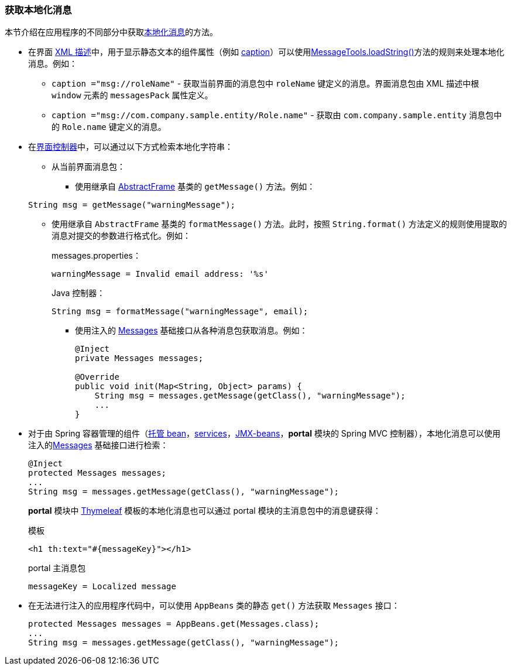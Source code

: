 :sourcesdir: ../../../source

[[getting_messages]]
=== 获取本地化消息

本节介绍在应用程序的不同部分中获取<<localization,本地化消息>>的方法。

* 在界面 <<screen_xml,XML 描述>>中，用于显示静态文本的组件属性（例如 <<gui_attr_caption,caption>>）可以使用<<messageTools.loadString,MessageTools.loadString()>>方法的规则来处理本地化消息。例如：

** `caption ="msg://roleName"` - 获取当前界面的消息包中 `roleName` 键定义的消息。界面消息包由 XML 描述中根 `window` 元素的 `messagesPack` 属性定义。

** `caption ="msg://com.company.sample.entity/Role.name"` - 获取由 `com.company.sample.entity` 消息包中的 `Role.name` 键定义的消息。

* 在<<screen_controller,界面控制器>>中，可以通过以下方式检索本地化字符串：

** 从当前界面消息包：

*** 使用继承自 <<abstractFrame,AbstractFrame>> 基类的 `getMessage()` 方法。例如：

+
[source, java]
----
String msg = getMessage("warningMessage");
----

*** 使用继承自 `AbstractFrame` 基类的 `formatMessage()` 方法。此时，按照 `String.format()` 方法定义的规则使用提取的消息对提交的参数进行格式化。例如：
+
messages.properties：
+
[source, properties]
----
warningMessage = Invalid email address: '%s'
----
+
Java 控制器：
+
[source, java]
----
String msg = formatMessage("warningMessage", email);
----

** 使用注入的 <<messages,Messages>> 基础接口从各种消息包获取消息。例如：
+
[source, java]
----
@Inject
private Messages messages;

@Override
public void init(Map<String, Object> params) {
    String msg = messages.getMessage(getClass(), "warningMessage");
    ...
}
----

* 对于由 Spring 容器管理的组件（<<managed_beans,托管 bean>>，<<services,services>>，<<jmx_beans,JMX-beans>>，*portal* 模块的 Spring MVC 控制器），本地化消息可以使用注入的<<messages,Messages>> 基础接口进行检索：
+
[source, java]
----
@Inject
protected Messages messages;
...
String msg = messages.getMessage(getClass(), "warningMessage");
----
+
*portal* 模块中 https://www.thymeleaf.org/[Thymeleaf] 模板的本地化消息也可以通过 portal 模块的主消息包中的消息键获得：
+
.模板
[source, xml]
----
<h1 th:text="#{messageKey}"></h1>
----
+
.portal 主消息包
[source, plain]
----
messageKey = Localized message
----

* 在无法进行注入的应用程序代码中，可以使用 `AppBeans` 类的静态 `get()` 方法获取 `Messages` 接口：
+
[source, java]
----
protected Messages messages = AppBeans.get(Messages.class);
...
String msg = messages.getMessage(getClass(), "warningMessage");
----

